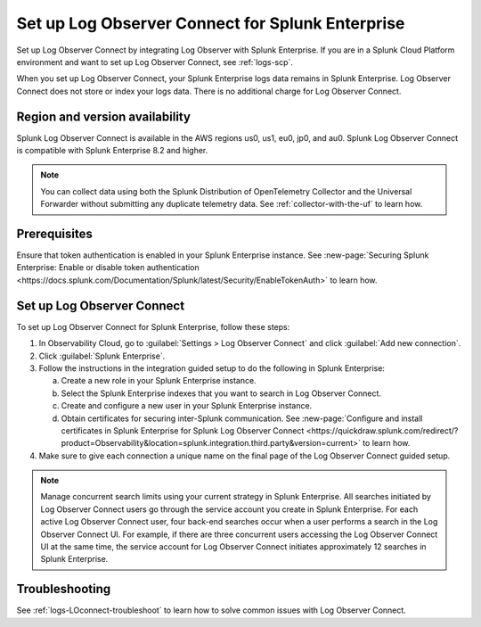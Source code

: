 .. _logs-set-up-logconnect:

*******************************************************************
Set up Log Observer Connect for Splunk Enterprise
*******************************************************************

Set up Log Observer Connect by integrating Log Observer with Splunk Enterprise. If you are in a Splunk Cloud Platform environment and want to set up Log Observer Connect, see :ref:`logs-scp`. 

When you set up Log Observer Connect, your Splunk Enterprise logs data remains in Splunk Enterprise. Log Observer Connect does not store or index your logs data. There is no additional charge for Log Observer Connect.

Region and version availability
==============================================================
Splunk Log Observer Connect is available in the AWS regions us0, us1, eu0, jp0, and au0. Splunk Log Observer Connect is compatible with Splunk Enterprise 8.2 and higher. 

.. note:: You can collect data using both the Splunk Distribution of OpenTelemetry Collector and the Universal Forwarder without submitting any duplicate telemetry data. See :ref:`collector-with-the-uf` to learn how.

Prerequisites
==============================================================
Ensure that token authentication is enabled in your Splunk Enterprise instance. See :new-page:`Securing Splunk Enterprise: Enable or disable token authentication <https://docs.splunk.com/Documentation/Splunk/latest/Security/EnableTokenAuth>` to learn how.

Set up Log Observer Connect
==============================================================
To set up Log Observer Connect for Splunk Enterprise, follow these steps:

1. In Observability Cloud, go to :guilabel:`Settings > Log Observer Connect` and click :guilabel:`Add new connection`.

2. Click :guilabel:`Splunk Enterprise`.

3. Follow the instructions in the integration guided setup to do the following in Splunk Enterprise:

   a. Create a new role in your Splunk Enterprise instance.

   b. Select the Splunk Enterprise indexes that you want to search in Log Observer Connect. 

   c. Create and configure a new user in your Splunk Enterprise instance.

   d. Obtain certificates for securing inter-Splunk communication. See :new-page:`Configure and install certificates in Splunk Enterprise for Splunk Log Observer Connect <https://quickdraw.splunk.com/redirect/?product=Observability&location=splunk.integration.third.party&version=current>` to learn how. 

4. Make sure to give each connection a unique name on the final page of the Log Observer Connect guided setup.

.. note:: Manage concurrent search limits using your current strategy in Splunk Enterprise. All searches initiated by Log Observer Connect users go through the service account you create in Splunk Enterprise. For each active Log Observer Connect user, four back-end searches occur when a user performs a search in the Log Observer Connect UI. For example, if there are three concurrent users accessing the Log Observer Connect UI at the same time, the service account for Log Observer Connect initiates approximately 12 searches in Splunk Enterprise.

Troubleshooting
==============================================================
See :ref:`logs-LOconnect-troubleshoot` to learn how to solve common  issues with Log Observer Connect.
